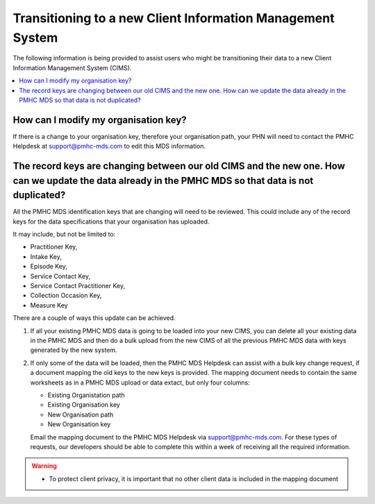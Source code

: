 .. _transitioning-to-new-cims-FAQs:

Transitioning to a new Client Information Management System
^^^^^^^^^^^^^^^^^^^^^^^^^^^^^^^^^^^^^^^^^^^^^^^^^^^^^^^^^^^

The following information is being provided to assist users who might be 
transitioning their data to a new Client Information Management System (CIMS).

.. contents::
   :local:
   :depth: 2

.. _modify_organisation_key:

How can I modify my organisation key?
~~~~~~~~~~~~~~~~~~~~~~~~~~~~~~~~~~~~~

If there is a change to your organisation key, therefore your organisation path, your 
PHN will need to contact the PMHC Helpdesk at support@pmhc-mds.com to edit this MDS information.

.. _update_existing_data:

The record keys are changing between our old CIMS and the new one. How can we update the data already in the PMHC MDS so that data is not duplicated?
~~~~~~~~~~~~~~~~~~~~~~~~~~~~~~~~~~~~~~~~~~~~~~~~~~~~~~~~~~~~~~~~~~~~~~~~~~~~~~~~~~~~~~~~~~~~~~~~~~~~~~~~~~~~~~~~~~~~~~~~~~~~~~~~~~~~~~~~~~~~~~~~~~~~~

All the PMHC MDS identification keys that are changing will need to be reviewed. This could include
any of the record keys for the data specifications that your organisation has uploaded.

It may include, but not be limited to:

- Practitioner Key,
- Intake Key,
- Episode Key,
- Service Contact Key,
- Service Contact Practitioner Key,
- Collection Occasion Key,
- Measure Key

There are a couple of ways this update can be achieved.

1. If all your existing PMHC MDS data is going to be loaded into your new CIMS, you 
   can delete all your existing data in the PMHC MDS and then do a bulk upload from 
   the new CIMS of all the previous PMHC MDS data with keys generated by the new system.

2. If only some of the data will be loaded, then the PMHC MDS Helpdesk can assist 
   with a bulk key change request, if a document mapping the old keys to the new keys is
   provided. The mapping document needs to contain the same worksheets as in a PMHC MDS
   upload or data extact, but only four columns:

   - Existing Organistation path
   - Existing Organisation key
   - New Organisation path
   - New Organisation key

   Email the mapping document to the PMHC MDS Helpdesk via support@pmhc-mds.com. For these 
   types of requests, our developers should be able to complete this within a 
   week of receiving all the required information.

.. warning::
  * To protect client privacy, it is important that no other client data is included
    in the mapping document
